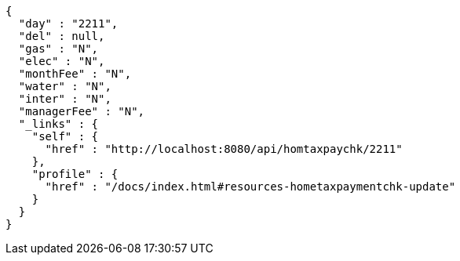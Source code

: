[source,options="nowrap"]
----
{
  "day" : "2211",
  "del" : null,
  "gas" : "N",
  "elec" : "N",
  "monthFee" : "N",
  "water" : "N",
  "inter" : "N",
  "managerFee" : "N",
  "_links" : {
    "self" : {
      "href" : "http://localhost:8080/api/homtaxpaychk/2211"
    },
    "profile" : {
      "href" : "/docs/index.html#resources-hometaxpaymentchk-update"
    }
  }
}
----